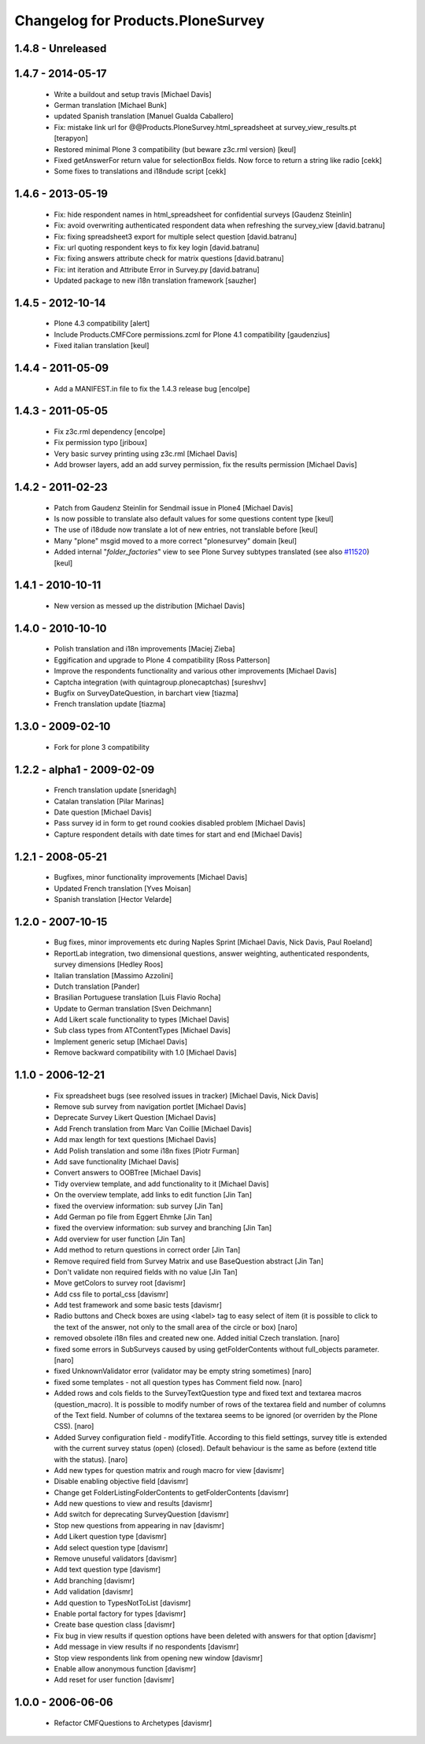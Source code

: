 Changelog for Products.PloneSurvey
==================================

1.4.8 - Unreleased
------------------

1.4.7 - 2014-05-17
------------------

  * Write a buildout and setup travis [Michael Davis]

  * German translation [Michael Bunk]

  * updated Spanish translation
    [Manuel Gualda Caballero]

  * Fix: mistake link url for @@Products.PloneSurvey.html_spreadsheet at survey_view_results.pt
    [terapyon] 

  * Restored minimal Plone 3 compatibility (but beware z3c.rml version)
    [keul]
  
  * Fixed getAnswerFor return value for selectionBox fields. Now force to return a string like radio
    [cekk]

  * Some fixes to translations and i18ndude script [cekk]

1.4.6 - 2013-05-19
------------------

  * Fix: hide respondent names in html_spreadsheet for confidential surveys
    [Gaudenz Steinlin]
  * Fix: avoid overwriting authenticated respondent data when refreshing the
    survey_view [david.batranu]
  * Fix: fixing spreadsheet3 export for multiple select question
    [david.batranu]
  * Fix: url quoting respondent keys to fix key login [david.batranu]
  * Fix: fixing answers attribute check for matrix questions [david.batranu]
  * Fix: int iteration and Attribute Error in Survey.py [david.batranu]
  * Updated package to new i18n translation framework
    [sauzher]

1.4.5 - 2012-10-14
------------------

  * Plone 4.3 compatibility
    [alert]

  * Include Products.CMFCore permissions.zcml for Plone 4.1 compatibility
    [gaudenzius]

  * Fixed italian translation
    [keul]

1.4.4 - 2011-05-09
------------------

  * Add a MANIFEST.in file to fix the 1.4.3 release bug
    [encolpe]

1.4.3 - 2011-05-05
------------------

  * Fix z3c.rml dependency
    [encolpe]

  * Fix permission typo
    [jriboux]

  * Very basic survey printing using z3c.rml
    [Michael Davis]

  * Add browser layers, add an add survey permission, fix the results permission
    [Michael Davis]

1.4.2 - 2011-02-23
-------------------

  * Patch from Gaudenz Steinlin for Sendmail issue in Plone4
    [Michael Davis]
  * Is now possible to translate also default values for some questions content type
    [keul]
  * The use of i18dude now translate a lot of new entries, not translable before
    [keul]
  * Many "plone" msgid moved to a more correct "plonesurvey" domain
    [keul]
  * Added internal "*folder_factories*" view to see Plone Survey subtypes translated
    (see also `#11520`__) [keul]

__ http://dev.plone.org/plone/ticket/11520

1.4.1 - 2010-10-11
----------------------

  * New version as messed up the distribution
    [Michael Davis]

1.4.0 - 2010-10-10
----------------------

  * Polish translation and i18n improvements
    [Maciej Zieba]

  * Eggification and upgrade to Plone 4 compatibility
    [Ross Patterson]

  * Improve the respondents functionality and various other improvements
    [Michael Davis]

  * Captcha integration (with quintagroup.plonecaptchas)
    [sureshvv]

  * Bugfix on SurveyDateQuestion, in barchart view
    [tiazma]

  * French translation update
    [tiazma]

1.3.0 - 2009-02-10
------------------

  * Fork for plone 3 compatibility

1.2.2 - alpha1 - 2009-02-09
---------------------------

  * French translation update
    [sneridagh]

  * Catalan translation
    [Pilar Marinas]

  * Date question
    [Michael Davis]

  * Pass survey id in form to get round cookies disabled problem
    [Michael Davis]

  * Capture respondent details with date times for start and end
    [Michael Davis]

1.2.1 - 2008-05-21
------------------

  * Bugfixes, minor functionality improvements
    [Michael Davis]

  * Updated French translation
    [Yves Moisan]

  * Spanish translation
    [Hector Velarde]

1.2.0 - 2007-10-15
------------------

  * Bug fixes, minor improvements etc during Naples Sprint
    [Michael Davis, Nick Davis, Paul Roeland]

  * ReportLab integration, two dimensional questions, answer weighting, authenticated respondents, survey dimensions
    [Hedley Roos]

  * Italian translation
    [Massimo Azzolini]

  * Dutch translation
    [Pander]

  * Brasilian Portuguese translation
    [Luis Flavio Rocha]

  * Update to German translation
    [Sven Deichmann]

  * Add Likert scale functionality to types
    [Michael Davis]

  * Sub class types from ATContentTypes
    [Michael Davis]

  * Implement generic setup
    [Michael Davis]

  * Remove backward compatibility with 1.0
    [Michael Davis]

1.1.0 - 2006-12-21
------------------
  * Fix spreadsheet bugs (see resolved issues in tracker)
    [Michael Davis, Nick Davis]

  * Remove sub survey from navigation portlet
    [Michael Davis]

  * Deprecate Survey Likert Question
    [Michael Davis]

  * Add French translation from Marc Van Coillie
    [Michael Davis]

  * Add max length for text questions
    [Michael Davis]

  * Add Polish translation and some i18n fixes
    [Piotr Furman]

  * Add save functionality
    [Michael Davis]

  * Convert answers to OOBTree
    [Michael Davis]

  * Tidy overview template, and add functionality to it
    [Michael Davis]

  * On the overview template, add links to edit function
    [Jin Tan]

  * fixed the overview information: sub survey
    [Jin Tan]

  * Add German po file from Eggert Ehmke
    [Jin Tan]

  * fixed the overview information: sub survey and branching
    [Jin Tan]

  * Add overview for user function
    [Jin Tan]

  * Add method to return questions in correct order
    [Jin Tan]

  * Remove required field from Survey Matrix and use BaseQuestion abstract
    [Jin Tan]

  * Don't validate non required fields with no value
    [Jin Tan]

  * Move getColors to survey root
    [davismr]

  * Add css file to portal_css
    [davismr]

  * Add test framework and some basic tests
    [davismr]

  * Radio buttons and Check boxes are using <label> tag to easy select of item (it is possible
    to click to the text of the answer, not only to the small area of the circle or box)
    [naro]

  * removed obsolete i18n files and created new one. Added initial Czech translation.
    [naro]

  * fixed some errors in SubSurveys caused by using getFolderContents without full_objects parameter.
    [naro]

  * fixed UnknownValidator error (validator may be empty string sometimes)
    [naro]

  * fixed some templates - not all question types has Comment field now.
    [naro]

  * Added rows and cols fields to the SurveyTextQuestion type and fixed text and textarea
    macros (question_macro). It is possible to modify number of rows of the textarea field
    and number of columns of the Text field. Number of columns of the textarea seems to be
    ignored (or overriden by the Plone CSS).
    [naro]

  * Added Survey configuration field - modifyTitle. According to this field settings,
    survey title is extended with the current survey status (open) (closed).
    Default behaviour is the same as before (extend title with the status).
    [naro]

  * Add new types for question matrix and rough macro for view
    [davismr]

  * Disable enabling objective field
    [davismr]

  * Change get FolderListingFolderContents to getFolderContents
    [davismr]

  * Add new questions to view and results
    [davismr]

  * Add switch for deprecating SurveyQuestion
    [davismr]

  * Stop new questions from appearing in nav
    [davismr]

  * Add Likert question type
    [davismr]

  * Add select question type
    [davismr]

  * Remove unuseful validators
    [davismr]

  * Add text question type
    [davismr]

  * Add branching
    [davismr]

  * Add validation
    [davismr]

  * Add question to TypesNotToList
    [davismr]

  * Enable portal factory for types
    [davismr]

  * Create base question class
    [davismr]

  * Fix bug in view results if question options have been deleted with answers for that option
    [davismr]

  * Add message in view results if no respondents
    [davismr]

  * Stop view respondents link from opening new window
    [davismr]

  * Enable allow anonymous function
    [davismr]

  * Add reset for user function
    [davismr]

1.0.0 - 2006-06-06
------------------

  * Refactor CMFQuestions to Archetypes
    [davismr]
